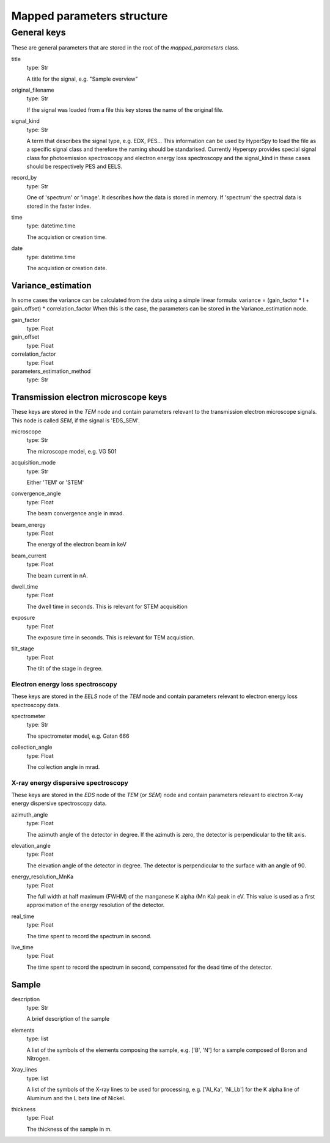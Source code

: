 .. _mapped_parameters_structure:


Mapped parameters structure
***************************

General keys
============

These are general parameters that are stored in the root of the 
`mapped_parameters` class.

title
    type: Str
    
    A title for the signal, e.g. "Sample overview"

original_filename
    type: Str
    
    If the signal was loaded from a file this key stores the name of the 
    original file.
    
signal_kind
    type: Str
    
    A term that describes the signal type, e.g. EDX, PES... This information 
    can be used by HyperSpy to load the file as a specific signal class and 
    therefore the naming should be standarised. Currently Hyperspy provides 
    special signal class for photoemission spectroscopy and electron energy 
    loss spectroscopy and the signal_kind in these cases should be respectively 
    PES and EELS.
    
record_by
    type: Str
    
    One of 'spectrum' or 'image'. It describes how the data is stored in memory.
    If 'spectrum' the spectral data is stored in the faster index.
    
time
    type: datetime.time
    
    The acquistion or creation time.
    
date
    type: datetime.time
    
    The acquistion or creation date.
        
Variance_estimation
-------------------

In some cases the variance can be calculated from the data using a simple linear
formula: variance = (gain_factor * I + gain_offset) * correlation_factor
When this is the case, the parameters can be stored in the Variance_estimation
node.

gain_factor
    type: Float

gain_offset
    type: Float

correlation_factor
    type: Float

parameters_estimation_method
    type: Str

Transmission electron microscope keys
-------------------------------------

These keys are stored in the `TEM` node and contain parameters relevant to the 
transmission electron microscope signals. This node is called `SEM`, if the signal
is 'EDS_SEM'.

microscope
    type: Str
    
    The microscope model, e.g. VG 501
    
acquisition_mode
    type: Str
    
    Either 'TEM' or 'STEM'

convergence_angle
    type: Float
    
    The beam convergence angle in mrad.
    
beam_energy
    type: Float
    
    The energy of the electron beam in keV
    
beam_current
    type: Float
    
    The beam current in nA.
    
dwell_time
    type: Float
    
    The dwell time in seconds. This is relevant for STEM acquisition
    
exposure
    type: Float
    
    The exposure time in seconds. This is relevant for TEM acquistion.
    
tilt_stage
    type: Float
    
    The tilt of the stage in degree.
    
Electron energy loss spectroscopy
^^^^^^^^^^^^^^^^^^^^^^^^^^^^^^^^^

These keys are stored in the `EELS` node of the `TEM` node and contain 
parameters relevant to electron energy loss spectroscopy data.

spectrometer
    type: Str
    
    The spectrometer model, e.g. Gatan 666
    
collection_angle
    type: Float
    
    The collection angle in mrad.
    
X-ray energy dispersive spectroscopy
^^^^^^^^^^^^^^^^^^^^^^^^^^^^^^^^^^^

These keys are stored in the `EDS` node of the `TEM` (or `SEM`) node and contain 
parameters relevant to electron X-ray energy dispersive spectroscopy data.


azimuth_angle
    type: Float
    
    The azimuth angle of the detector in degree. If the azimuth is zero,
    the detector is perpendicular to the tilt axis.
    
elevation_angle
    type: Float
    
    The elevation angle of the detector in degree. The detector is perpendicular
    to the surface with an angle of 90.
    
energy_resolution_MnKa
    type: Float
    
    The full width at half maximum (FWHM) of the manganese K alpha 
    (Mn Ka) peak in eV. This value is used as a first approximation
    of the energy resolution of the detector.

real_time
    type: Float
    
    The time spent to record the spectrum in second.
    
live_time
    type: Float
    
    The time spent to record the spectrum in second, compensated for the
    dead time of the detector.
   
Sample
------

description
    type: Str
    
    A brief description of the sample
    
elements
    type: list
    
    A list of the symbols of the elements composing the sample, e.g. ['B', 'N'] 
    for a sample composed of Boron and Nitrogen.
    
Xray_lines
    type: list
    
    A list of the symbols of the X-ray lines to be used for processing, 
    e.g. ['Al_Ka', 'Ni_Lb'] for the K alpha line of Aluminum 
    and the L beta line of Nickel.
    
thickness
    type: Float
    
    The thickness of the sample in m.     

